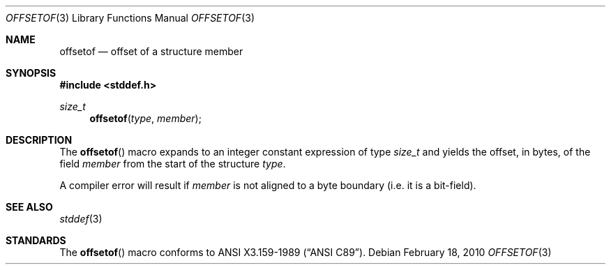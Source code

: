 .\"	$NetBSD: offsetof.3,v 1.2 2010/03/21 12:36:21 jruoho Exp $
.\"
.\"	$OpenBSD: offsetof.3,v 1.2 2010/02/18 18:30:19 jmc Exp $
.\"
.\" Copyright (c) 2010 Thomas Pfaff <tpfaff@tp76.info>
.\"
.\" Permission to use, copy, modify, and distribute this software for any
.\" purpose with or without fee is hereby granted, provided that the above
.\" copyright notice and this permission notice appear in all copies.
.\"
.\" THE SOFTWARE IS PROVIDED "AS IS" AND THE AUTHOR DISCLAIMS ALL WARRANTIES
.\" WITH REGARD TO THIS SOFTWARE INCLUDING ALL IMPLIED WARRANTIES OF
.\" MERCHANTABILITY AND FITNESS. IN NO EVENT SHALL THE AUTHOR BE LIABLE FOR
.\" ANY SPECIAL, DIRECT, INDIRECT, OR CONSEQUENTIAL DAMAGES OR ANY DAMAGES
.\" WHATSOEVER RESULTING FROM LOSS OF USE, DATA OR PROFITS, WHETHER IN AN
.\" ACTION OF CONTRACT, NEGLIGENCE OR OTHER TORTIOUS ACTION, ARISING OUT OF
.\" OR IN CONNECTION WITH THE USE OR PERFORMANCE OF THIS SOFTWARE.
.\"
.\"
.Dd February 18, 2010
.Dt OFFSETOF 3
.Os
.Sh NAME
.Nm offsetof
.Nd offset of a structure member
.Sh SYNOPSIS
.In stddef.h
.Ft size_t
.Fn offsetof "type" "member"
.Sh DESCRIPTION
The
.Fn offsetof
macro expands to an integer constant expression of type
.Ft size_t
and yields the offset,
in bytes, of the field
.Ar member
from the start of the structure
.Ar type .
.Pp
A compiler error will result if
.Ar member
is not aligned to a byte boundary (i.e. it is a bit-field).
.Sh SEE ALSO
.Xr stddef 3
.Sh STANDARDS
The
.Fn offsetof
macro conforms to
.St -ansiC .
